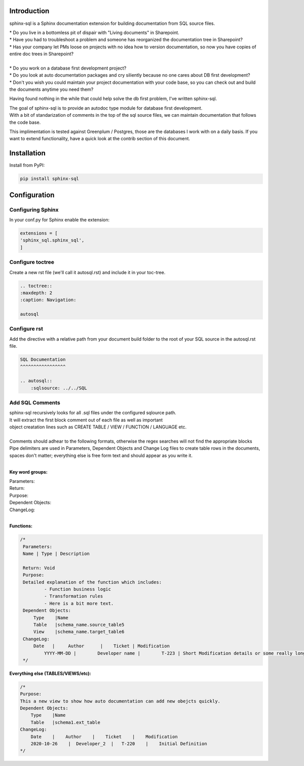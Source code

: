 Introduction
^^^^^^^^^^^^

sphinx-sql is a Sphinx documentation extension for building documentation from SQL source files.

| * Do you live in a bottomless pit of dispair with "Living documents" in Sharepoint.
| * Have you had to troubleshoot a problem and someone has reorganized the documentation tree in Sharepoint?
| * Has your company let PMs loose on projects with no idea how to version documentation, so now you have copies of entire doc trees in Sharepoint?
|
| * Do you work on a database first development project?
| * Do you look at auto documentation packages and cry siliently because no one cares about DB first development?
| * Don't you wish you could maintain your project documentation with your code base, so you can check out and build the documents anytime you need them?

Having found nothing in the while that could help solve the db first problem, I've written sphinx-sql.

| The goal of sphinx-sql is to provide an autodoc type module for database first development.
| With a bit of standarization of comments in the top of the sql source files, we can maintain documentation that follows the code base.

This implimentation is tested against Greenplum / Postgres, those are the databases I work with on a daily basis.
If you want to extend functionality, have a quick look at the contrib section of this document.

Installation
^^^^^^^^^^^^

Install from PyPI:

.. code-block:: bash

    pip install sphinx-sql

Configuration
^^^^^^^^^^^^^

Configuring Sphinx
==================

In your conf.py for Sphinx enable the extension:

.. code-block:: python

    extensions = [
    'sphinx_sql.sphinx_sql',
    ]

Configure toctree
=================

Create a new rst file (we'll call it autosql.rst) and include it in your toc-tree.

.. code-block:: RST

   .. toctree::
   :maxdepth: 2
   :caption: Navigation:

   autosql

Configure rst
=============

Add the directive with a relative path from your document build folder to the root of your SQL source in the autosql.rst file.

.. code-block:: RST

    SQL Documentation
    ^^^^^^^^^^^^^^^^^

    .. autosql::
        :sqlsource: ../../SQL

Add SQL Comments
================

| sphinx-sql recursively looks for all .sql files under the configured sqlource path.
| It will extract the first block comment out of each file as well as important
| object creatation lines such as CREATE TABLE / VIEW  / FUNCTION / LANGUAGE etc.
|
| Comments should adhear to the following formats, otherwise the regex searches will not find the appropriate blocks
| Pipe delimiters are used in Parameters, Dependent Objects and Change Log files to create table rows in the documents, spaces don't matter; everything else is free form text and should appear as you write it.
|

**Key word groups:**

| Parameters:
| Return:
| Purpose:
| Dependent Objects:
| ChangeLog:
|

**Functions:**

.. code-block:: SQL

   /*
    Parameters:
    Name | Type | Description

    Return: Void
    Purpose:
    Detailed explanation of the function which includes:
            - Function business logic
            - Transformation rules
            - Here is a bit more text.
    Dependent Objects:
        Type    |Name
        Table   |schema_name.source_table5
        View    |schema_name.target_table6
    ChangeLog:
        Date   |     Author      |    Ticket | Modification
	    YYYY-MM-DD |	Developer name |	T-223 | Short Modification details or some really long text that will continue on.
    */

**Everything else (TABLES/VIEWS/etc):**

.. code-block:: SQL

    /*
    Purpose:
    This a new view to show how auto documentation can add new obejcts quickly.
    Dependent Objects:
        Type    |Name
        Table   |schema1.ext_table
    ChangeLog:
        Date    |    Author    |    Ticket    |    Modification
        2020-10-26    |  Developer_2  |   T-220    |    Initial Definition
    */